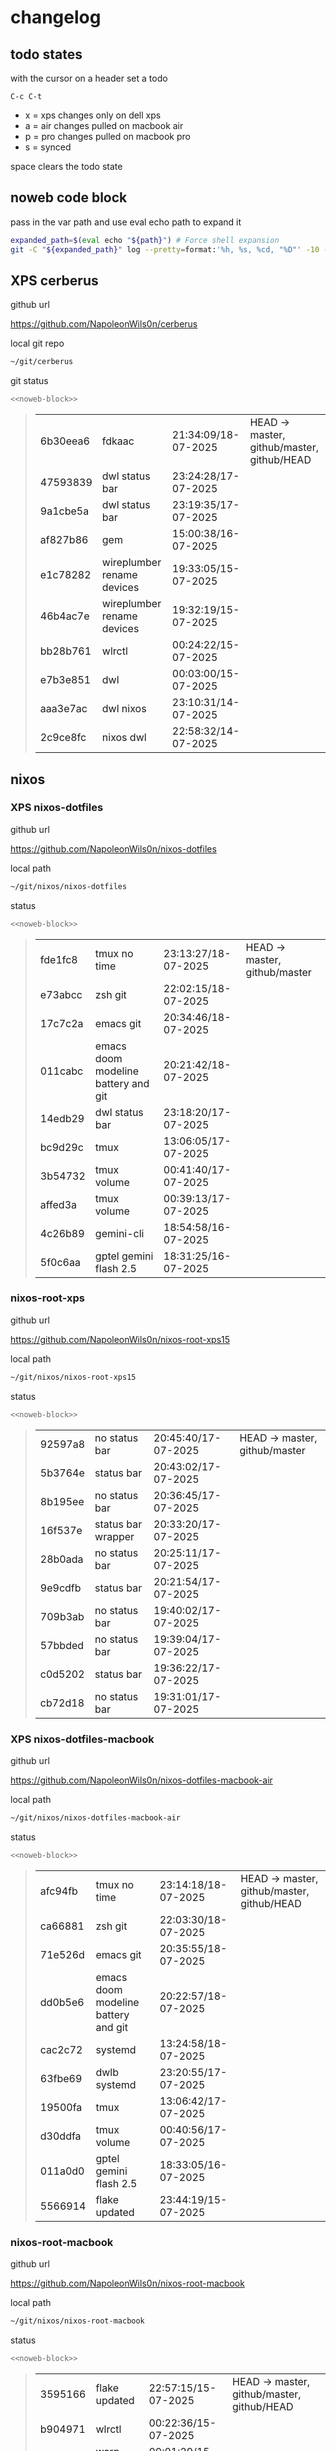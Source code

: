 #+STARTUP: show2levels
#+PROPERTY: header-args:sh :results output table replace :noweb yes :wrap quote
#+TODO: TODO(t) INPROGRESS(i) XPS(x) AIR(a) PRO(p) | SYNCED(s)
* changelog
** todo states

with the cursor on a header set a todo

#+begin_example
C-c C-t
#+end_example

+ x = xps changes only on dell xps
+ a = air changes pulled on macbook air
+ p = pro changes pulled on macbook pro
+ s = synced

space clears the todo state

** noweb code block

pass in the var path and use eval echo path to expand it

#+NAME: noweb-block
#+begin_src sh 
expanded_path=$(eval echo "${path}") # Force shell expansion
git -C "${expanded_path}" log --pretty=format:'%h, %s, %cd, "%D"' -10 --date=format:'%H:%M:%S/%d-%m-%Y' 
#+end_src

** XPS cerberus

github url

[[https://github.com/NapoleonWils0n/cerberus]]

local git repo

#+begin_src sh
~/git/cerberus
#+end_src

git status

#+NAME: cerberus
#+HEADER: :var path="~/git/cerberus"
#+begin_src sh
<<noweb-block>>
#+end_src

#+RESULTS: cerberus
#+begin_quote
| 6b30eea6 | fdkaac                     | 21:34:09/18-07-2025 | HEAD -> master, github/master, github/HEAD |
| 47593839 | dwl status bar             | 23:24:28/17-07-2025 |                                            |
| 9a1cbe5a | dwl status bar             | 23:19:35/17-07-2025 |                                            |
| af827b86 | gem                        | 15:00:38/16-07-2025 |                                            |
| e1c78282 | wireplumber rename devices | 19:33:05/15-07-2025 |                                            |
| 46b4ac7e | wireplumber rename devices | 19:32:19/15-07-2025 |                                            |
| bb28b761 | wlrctl                     | 00:24:22/15-07-2025 |                                            |
| e7b3e851 | dwl                        | 00:03:00/15-07-2025 |                                            |
| aaa3e7ac | dwl nixos                  | 23:10:31/14-07-2025 |                                            |
| 2c9ce8fc | nixos dwl                  | 22:58:32/14-07-2025 |                                            |
#+end_quote

** nixos
*** XPS nixos-dotfiles

github url

[[https://github.com/NapoleonWils0n/nixos-dotfiles]]

local path

#+begin_src sh
~/git/nixos/nixos-dotfiles
#+end_src

status

#+NAME: nixos-dotfiles
#+HEADER: :var path="~/git/nixos/nixos-dotfiles"
#+begin_src sh
<<noweb-block>>
#+end_src

#+RESULTS: nixos-dotfiles
#+begin_quote
| fde1fc8 | tmux no time                        | 23:13:27/18-07-2025 | HEAD -> master, github/master |
| e73abcc | zsh git                             | 22:02:15/18-07-2025 |                               |
| 17c7c2a | emacs git                           | 20:34:46/18-07-2025 |                               |
| 011cabc | emacs doom modeline battery and git | 20:21:42/18-07-2025 |                               |
| 14edb29 | dwl status bar                      | 23:18:20/17-07-2025 |                               |
| bc9d29c | tmux                                | 13:06:05/17-07-2025 |                               |
| 3b54732 | tmux volume                         | 00:41:40/17-07-2025 |                               |
| affed3a | tmux volume                         | 00:39:13/17-07-2025 |                               |
| 4c26b89 | gemini-cli                          | 18:54:58/16-07-2025 |                               |
| 5f0c6aa | gptel gemini flash 2.5              | 18:31:25/16-07-2025 |                               |
#+end_quote

*** nixos-root-xps

github url

[[https://github.com/NapoleonWils0n/nixos-root-xps15]]

local path

#+begin_src sh
~/git/nixos/nixos-root-xps15
#+end_src

status

#+NAME: nixos-root-xps15
#+HEADER: :var path="~/git/nixos/nixos-root-xps15"
#+begin_src sh
<<noweb-block>>
#+end_src

#+RESULTS: nixos-root-xps15
#+begin_quote
| 92597a8 | no status bar      | 20:45:40/17-07-2025 | HEAD -> master, github/master |
| 5b3764e | status bar         | 20:43:02/17-07-2025 |                               |
| 8b195ee | no status bar      | 20:36:45/17-07-2025 |                               |
| 16f537e | status bar wrapper | 20:33:20/17-07-2025 |                               |
| 28b0ada | no status bar      | 20:25:11/17-07-2025 |                               |
| 9e9cdfb | status bar         | 20:21:54/17-07-2025 |                               |
| 709b3ab | no status bar      | 19:40:02/17-07-2025 |                               |
| 57bbded | no status bar      | 19:39:04/17-07-2025 |                               |
| c0d5202 | status bar         | 19:36:22/17-07-2025 |                               |
| cb72d18 | no status bar      | 19:31:01/17-07-2025 |                               |
#+end_quote

*** XPS nixos-dotfiles-macbook

github url

[[https://github.com/NapoleonWils0n/nixos-dotfiles-macbook-air]]

local path

#+begin_src sh
~/git/nixos/nixos-dotfiles-macbook-air
#+end_src

status

#+NAME: nixos-dotfiles-macbook-air
#+HEADER: :var path="~/git/nixos/nixos-dotfiles-macbook-air"
#+begin_src sh
<<noweb-block>>
#+end_src

#+RESULTS: nixos-dotfiles-macbook-air
#+begin_quote
| afc94fb | tmux no time                        | 23:14:18/18-07-2025 | HEAD -> master, github/master, github/HEAD |
| ca66881 | zsh git                             | 22:03:30/18-07-2025 |                                            |
| 71e526d | emacs git                           | 20:35:55/18-07-2025 |                                            |
| dd0b5e6 | emacs doom modeline battery and git | 20:22:57/18-07-2025 |                                            |
| cac2c72 | systemd                             | 13:24:58/18-07-2025 |                                            |
| 63fbe69 | dwlb systemd                        | 23:20:55/17-07-2025 |                                            |
| 19500fa | tmux                                | 13:06:42/17-07-2025 |                                            |
| d30ddfa | tmux volume                         | 00:40:56/17-07-2025 |                                            |
| 011a0d0 | gptel gemini flash 2.5              | 18:33:05/16-07-2025 |                                            |
| 5566914 | flake updated                       | 23:44:19/15-07-2025 |                                            |
#+end_quote

*** nixos-root-macbook

github url

[[https://github.com/NapoleonWils0n/nixos-root-macbook]]

local path

#+begin_src sh
~/git/nixos/nixos-root-macbook
#+end_src

status

#+NAME: nixos-root-macbook
#+HEADER: :var path="~/git/nixos/nixos-root-macbook"
#+begin_src sh
<<noweb-block>>
#+end_src

#+RESULTS: nixos-root-macbook
#+begin_quote
| 3595166 | flake updated    | 22:57:15/15-07-2025 | HEAD -> master, github/master, github/HEAD |
| b904971 | wlrctl           | 00:22:36/15-07-2025 |                                            |
| 720c3e8 | warp cursor      | 00:01:29/15-07-2025 |                                            |
| 372c6e3 | dwl nixos        | 23:09:39/14-07-2025 |                                            |
| b535d64 | wlrctl warp      | 22:29:43/14-07-2025 |                                            |
| d1d6cda | nixos dwl        | 21:22:12/13-07-2025 |                                            |
| e8fb96e | flake updated    | 19:43:24/10-07-2025 |                                            |
| b00fa66 | rtkit for audio  | 20:21:35/07-07-2025 |                                            |
| a288945 | flake updated    | 14:51:46/02-07-2025 |                                            |
| 43d89c9 | nix revert flake | 13:23:20/23-06-2025 |                                            |
#+end_quote

*** nixos-bin

github url

[[https://github.com/NapoleonWils0n/nixos-bin]]

local path

#+begin_src sh
~/git/nixos/nixos-bin
#+end_src

status

#+NAME: nixos-bin
#+HEADER: :var path="~/git/nixos/nixos-bin"
#+begin_src sh
<<noweb-block>>
#+end_src

#+RESULTS: nixos-bin
#+begin_quote
| 8b38429  | status-bar working  | 23:09:52/17-07-2025 | HEAD -> master, github/master |
| fe5d948  | status-bar          | 21:36:17/17-07-2025 |                               |
| 4d349e5  | audio switcher      | 19:38:05/15-07-2025 |                               |
| e08f164  | audio switcher      | 19:16:02/15-07-2025 |                               |
| 9c12de7  | audio switcher      | 18:54:26/15-07-2025 |                               |
| 935ba17  | removed warp-cursor | 00:23:32/15-07-2025 |                               |
| 9670bc5  | warp cursor         | 23:38:35/14-07-2025 |                               |
| 1.0e+INF | removed script      | 13:46:13/18-06-2025 |                               |
| 9103843  | lrsha               | 13:45:42/18-06-2025 |                               |
| 3fb16e0  | removed script      | 12:33:27/18-06-2025 |                               |
#+end_quote

** debian
*** XPS debian-dotfiles

github url

[[https://github.com/NapoleonWils0n/debian-dotfiles]]

local path

#+begin_src sh
~/git/various-systems/debian/debian-dotfiles
#+end_src

status

#+NAME: debian-dotfiles
#+HEADER: :var path="~/git/various-systems/debian/debian-dotfiles"
#+begin_src sh
<<noweb-block>>
#+end_src

#+RESULTS: debian-dotfiles
#+begin_quote
| 9085482 | tmux no time                | 23:15:04/18-07-2025 | HEAD -> master, github/master, github/HEAD |
| 0441b63 | zsh git                     | 22:14:57/18-07-2025 |                                            |
| 4519273 | emacs git                   | 20:36:44/18-07-2025 |                                            |
| 94e0cb1 | tmux                        | 13:07:26/17-07-2025 |                                            |
| 1eaac03 | tmux volume and wireplumber | 00:44:21/17-07-2025 |                                            |
| 8031739 | gptel gemini flash 2.5      | 18:34:03/16-07-2025 |                                            |
| 3d11fea | removed now playing         | 14:13:18/03-07-2025 |                                            |
| 3bd7ae8 | emacs exec-path ~/bin       | 23:30:17/17-06-2025 |                                            |
| eeb500a | debian emacs gptel          | 13:28:30/13-06-2025 |                                            |
| 70fe3b5 | dired side window           | 18:31:02/31-05-2025 |                                            |
#+end_quote

*** debian-root

github url

[[https://github.com/NapoleonWils0n/debian-root]]

local path

#+begin_src sh
~/git/various-systems/debian/debian-root
#+end_src

status

#+NAME: debian-root
#+HEADER: :var path="~/git/various-systems/debian/debian-root"
#+begin_src sh
<<noweb-block>>
#+end_src

#+RESULTS: debian-root
#+begin_quote
| 10ec258 | non-free             | 16:02:50/16-05-2025 | HEAD -> master, github/master |
| ce131c6 | nognome removed      | 14:38:51/16-05-2025 |                               |
| 3a992bd | bin                  | 14:20:00/16-05-2025 |                               |
| cbc2e05 | bin                  | 14:15:21/16-05-2025 |                               |
| 7514afb | debian root          | 21:19:24/15-05-2025 |                               |
| f83c775 | debian dns and dhcp  | 20:58:13/14-03-2017 | mac/master                    |
| 8d99268 | debian root dotfiles | 13:49:16/21-02-2017 |                               |
#+end_quote

*** debian-bin

github url

[[https://github.com/NapoleonWils0n/debian-bin]]

local path

#+begin_src sh
~/git/various-systems/debian/debian-bin
#+end_src

status

#+NAME: debian-bin
#+HEADER: :var path="~/git/various-systems/debian/debian-bin"
#+begin_src sh
<<noweb-block>>
#+end_src

#+RESULTS: debian-bin
#+begin_quote
| 47f786c | yt-dlp                                      | 15:22:31/16-07-2025 | HEAD -> master, github/master, github/HEAD |
| 963a35a | removed script                              | 13:06:14/18-06-2025 |                                            |
| 89d03f9 | lrsha compare local and remote git sha sums | 22:53:16/17-06-2025 |                                            |
| 52deae6 | lrsha compare local and remote git sha sums | 22:40:01/17-06-2025 |                                            |
| 3537a00 | yt-dlp                                      | 18:02:59/10-06-2025 |                                            |
| 0a72033 | combine-audio-video                         | 15:34:45/07-06-2025 |                                            |
| 5b8ec0f | resample-audio                              | 15:00:08/02-06-2025 |                                            |
| 2d2ffe4 | yt-dlp                                      | 17:05:33/25-05-2025 |                                            |
| 2d68894 | record pipewire                             | 13:16:42/23-05-2025 |                                            |
| 94d6fb8 | record pipewire                             | 18:59:08/22-05-2025 |                                            |
#+end_quote
